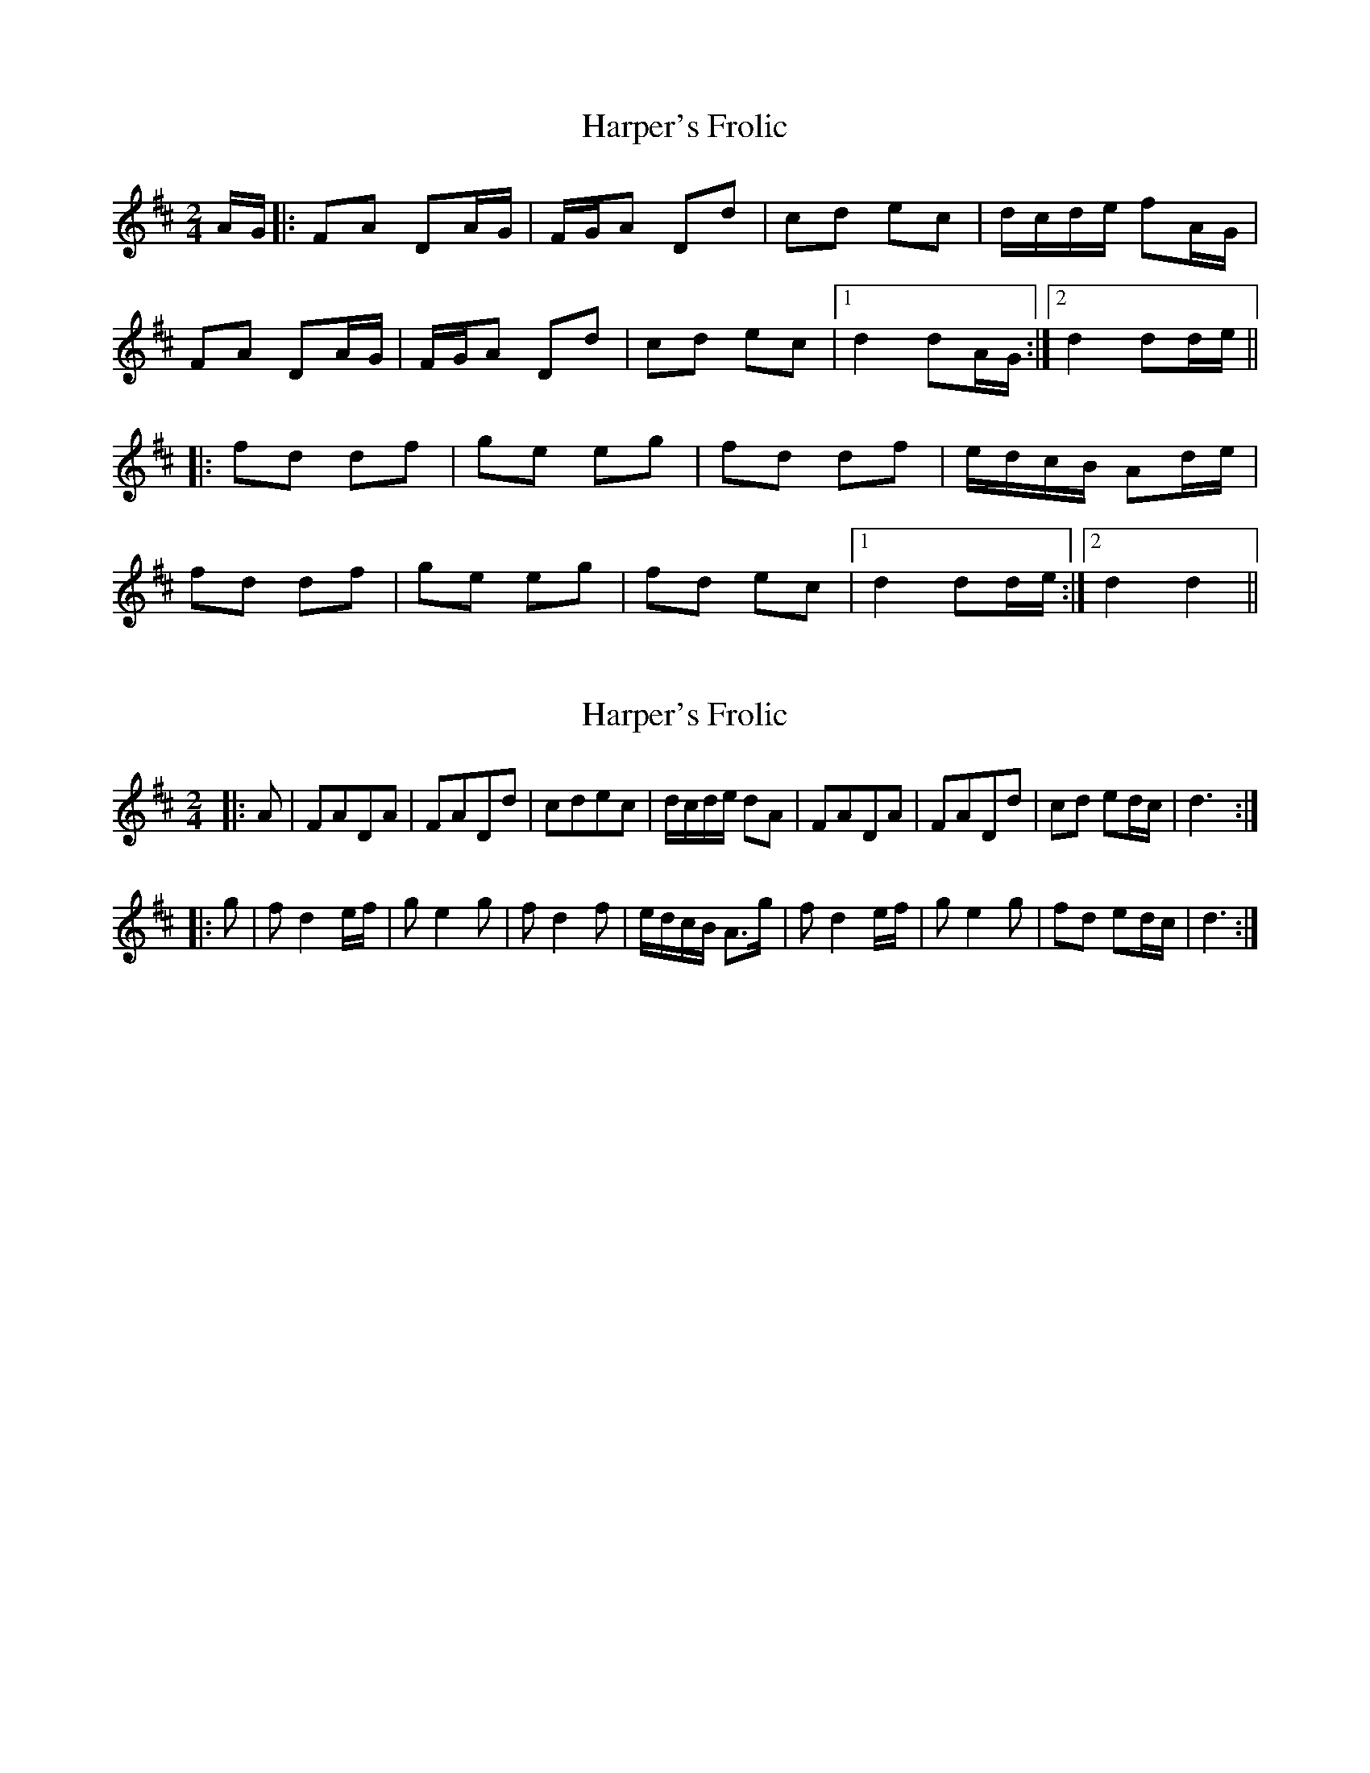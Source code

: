 X: 1
T: Harper's Frolic
Z: fidicen
S: https://thesession.org/tunes/2448#setting2448
R: polka
M: 2/4
L: 1/8
K: Dmaj
A/G/|:FA DA/G/|F/G/A Dd|cd ec|d/c/d/e/ fA/G/|
FA DA/G/|F/G/A Dd|cd ec|1 d2 dA/G/:|2 d2 dd/e/||
|:fd df|ge eg|fd df|e/d/c/B/ Ad/e/|
fd df|ge eg|fd ec|1 d2 dd/e/:|2 d2 d2||
X: 2
T: Harper's Frolic
Z: fynnjamin
S: https://thesession.org/tunes/2448#setting15772
R: polka
M: 2/4
L: 1/8
K: Dmaj
|:A|FADA|FADd|cdec|d/c/d/e/ dA|FADA|FADd|cd ed/c/|d3:||:g|f d2 e/f/|g e2 g|f d2 f|e/d/c/B/ A>g|f d2 e/f/|g e2 g|fd ed/c/|d3:|
